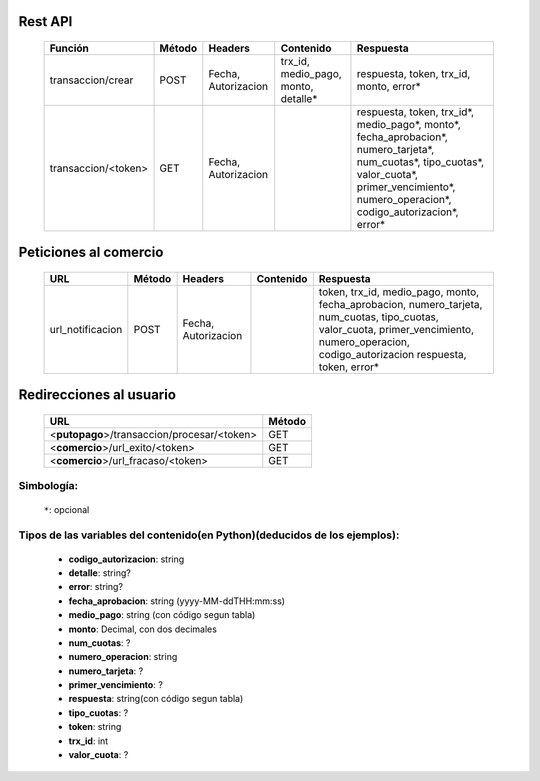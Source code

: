 Rest API
--------

  =================== ====== =================== ==================================== =========
  Función             Método Headers             Contenido                            Respuesta
  =================== ====== =================== ==================================== =========
  transaccion/crear   POST   Fecha, Autorizacion trx_id, medio_pago, monto, detalle*  respuesta, token, trx_id, monto, error*
  transaccion/<token> GET    Fecha, Autorizacion                                      respuesta, token, trx_id*, medio_pago*, monto*, fecha_aprobacion*, numero_tarjeta*, num_cuotas*, tipo_cuotas*, valor_cuota*, primer_vencimiento*, numero_operacion*, codigo_autorizacion*, error*
  =================== ====== =================== ==================================== =========


Peticiones al comercio
----------------------

  ================= ====== =================== ============= =========
  URL               Método Headers             Contenido     Respuesta
  ================= ====== =================== ============= =========
  url_notificacion  POST   Fecha, Autorizacion               token, trx_id, medio_pago, monto, fecha_aprobacion, numero_tarjeta, num_cuotas, tipo_cuotas, valor_cuota, primer_vencimiento, numero_operacion, codigo_autorizacion  respuesta, token, error*
  ================= ====== =================== ============= =========


Redirecciones al usuario
------------------------

  =========================================== ======
  URL                                         Método
  =========================================== ======
  <**putopago**>/transaccion/procesar/<token> GET
  <**comercio**>/url_exito/<token>            GET
  <**comercio**>/url_fracaso/<token>          GET
  =========================================== ======


Simbología:
...........

 ``*``: opcional

Tipos de las variables del contenido(en Python)(deducidos de los ejemplos):
...........................................................................

 - **codigo_autorizacion**: string
 - **detalle**: string?
 - **error**: string?
 - **fecha_aprobacion**: string (yyyy-MM-ddTHH:mm:ss)
 - **medio_pago**: string (con código segun tabla)
 - **monto**: Decimal, con dos decimales
 - **num_cuotas**: ?
 - **numero_operacion**: string
 - **numero_tarjeta**: ?
 - **primer_vencimiento**: ?
 - **respuesta**: string(con código segun tabla)
 - **tipo_cuotas**: ?
 - **token**: string
 - **trx_id**: int
 - **valor_cuota**: ?
